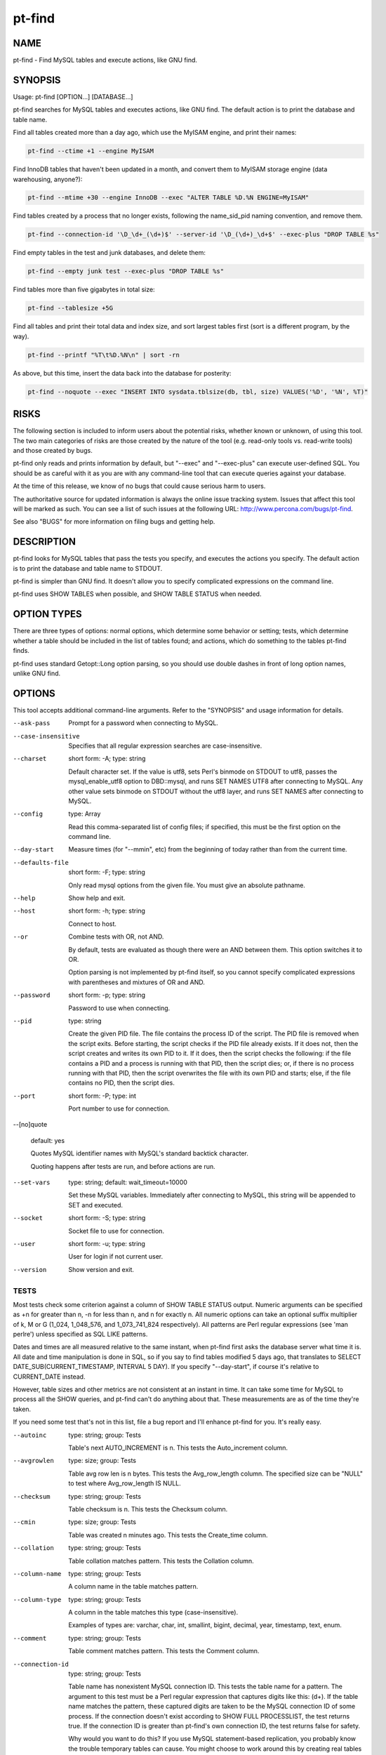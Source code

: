 
#######
pt-find
#######

.. highlight:: perl


****
NAME
****


pt-find - Find MySQL tables and execute actions, like GNU find.


********
SYNOPSIS
********


Usage: pt-find [OPTION...] [DATABASE...]

pt-find searches for MySQL tables and executes actions, like GNU find.  The
default action is to print the database and table name.

Find all tables created more than a day ago, which use the MyISAM engine, and
print their names:


.. code-block:: perl

   pt-find --ctime +1 --engine MyISAM


Find InnoDB tables that haven't been updated in a month, and convert them to
MyISAM storage engine (data warehousing, anyone?):


.. code-block:: perl

   pt-find --mtime +30 --engine InnoDB --exec "ALTER TABLE %D.%N ENGINE=MyISAM"


Find tables created by a process that no longer exists, following the
name_sid_pid naming convention, and remove them.


.. code-block:: perl

   pt-find --connection-id '\D_\d+_(\d+)$' --server-id '\D_(\d+)_\d+$' --exec-plus "DROP TABLE %s"


Find empty tables in the test and junk databases, and delete them:


.. code-block:: perl

   pt-find --empty junk test --exec-plus "DROP TABLE %s"


Find tables more than five gigabytes in total size:


.. code-block:: perl

   pt-find --tablesize +5G


Find all tables and print their total data and index size, and sort largest
tables first (sort is a different program, by the way).


.. code-block:: perl

   pt-find --printf "%T\t%D.%N\n" | sort -rn


As above, but this time, insert the data back into the database for posterity:


.. code-block:: perl

   pt-find --noquote --exec "INSERT INTO sysdata.tblsize(db, tbl, size) VALUES('%D', '%N', %T)"



*****
RISKS
*****


The following section is included to inform users about the potential risks,
whether known or unknown, of using this tool.  The two main categories of risks
are those created by the nature of the tool (e.g. read-only tools vs. read-write
tools) and those created by bugs.

pt-find only reads and prints information by default, but "--exec" and
"--exec-plus" can execute user-defined SQL.  You should be as careful with it
as you are with any command-line tool that can execute queries against your
database.

At the time of this release, we know of no bugs that could cause serious harm to
users.

The authoritative source for updated information is always the online issue
tracking system.  Issues that affect this tool will be marked as such.  You can
see a list of such issues at the following URL:
`http://www.percona.com/bugs/pt-find <http://www.percona.com/bugs/pt-find>`_.

See also "BUGS" for more information on filing bugs and getting help.


***********
DESCRIPTION
***********


pt-find looks for MySQL tables that pass the tests you specify, and executes
the actions you specify.  The default action is to print the database and table
name to STDOUT.

pt-find is simpler than GNU find.  It doesn't allow you to specify
complicated expressions on the command line.

pt-find uses SHOW TABLES when possible, and SHOW TABLE STATUS when needed.


************
OPTION TYPES
************


There are three types of options: normal options, which determine some behavior
or setting; tests, which determine whether a table should be included in the
list of tables found; and actions, which do something to the tables pt-find
finds.

pt-find uses standard Getopt::Long option parsing, so you should use double
dashes in front of long option names, unlike GNU find.


*******
OPTIONS
*******


This tool accepts additional command-line arguments.  Refer to the
"SYNOPSIS" and usage information for details.


--ask-pass
 
 Prompt for a password when connecting to MySQL.
 


--case-insensitive
 
 Specifies that all regular expression searches are case-insensitive.
 


--charset
 
 short form: -A; type: string
 
 Default character set.  If the value is utf8, sets Perl's binmode on
 STDOUT to utf8, passes the mysql_enable_utf8 option to DBD::mysql, and runs SET
 NAMES UTF8 after connecting to MySQL.  Any other value sets binmode on STDOUT
 without the utf8 layer, and runs SET NAMES after connecting to MySQL.
 


--config
 
 type: Array
 
 Read this comma-separated list of config files; if specified, this must be the
 first option on the command line.
 


--day-start
 
 Measure times (for "--mmin", etc) from the beginning of today rather than
 from the current time.
 


--defaults-file
 
 short form: -F; type: string
 
 Only read mysql options from the given file.  You must give an absolute
 pathname.
 


--help
 
 Show help and exit.
 


--host
 
 short form: -h; type: string
 
 Connect to host.
 


--or
 
 Combine tests with OR, not AND.
 
 By default, tests are evaluated as though there were an AND between them.  This
 option switches it to OR.
 
 Option parsing is not implemented by pt-find itself, so you cannot specify
 complicated expressions with parentheses and mixtures of OR and AND.
 


--password
 
 short form: -p; type: string
 
 Password to use when connecting.
 


--pid
 
 type: string
 
 Create the given PID file.  The file contains the process ID of the script.
 The PID file is removed when the script exits.  Before starting, the script
 checks if the PID file already exists.  If it does not, then the script creates
 and writes its own PID to it.  If it does, then the script checks the following:
 if the file contains a PID and a process is running with that PID, then
 the script dies; or, if there is no process running with that PID, then the
 script overwrites the file with its own PID and starts; else, if the file
 contains no PID, then the script dies.
 


--port
 
 short form: -P; type: int
 
 Port number to use for connection.
 


--[no]quote
 
 default: yes
 
 Quotes MySQL identifier names with MySQL's standard backtick character.
 
 Quoting happens after tests are run, and before actions are run.
 


--set-vars
 
 type: string; default: wait_timeout=10000
 
 Set these MySQL variables.  Immediately after connecting to MySQL, this string
 will be appended to SET and executed.
 


--socket
 
 short form: -S; type: string
 
 Socket file to use for connection.
 


--user
 
 short form: -u; type: string
 
 User for login if not current user.
 


--version
 
 Show version and exit.
 


TESTS
=====


Most tests check some criterion against a column of SHOW TABLE STATUS output.
Numeric arguments can be specified as +n for greater than n, -n for less than n,
and n for exactly n.  All numeric options can take an optional suffix multiplier
of k, M or G (1_024, 1_048_576, and 1_073_741_824 respectively).  All patterns
are Perl regular expressions (see 'man perlre') unless specified as SQL LIKE
patterns.

Dates and times are all measured relative to the same instant, when pt-find
first asks the database server what time it is.  All date and time manipulation
is done in SQL, so if you say to find tables modified 5 days ago, that
translates to SELECT DATE_SUB(CURRENT_TIMESTAMP, INTERVAL 5 DAY).  If you
specify "--day-start", if course it's relative to CURRENT_DATE instead.

However, table sizes and other metrics are not consistent at an instant in
time.  It can take some time for MySQL to process all the SHOW queries, and
pt-find can't do anything about that.  These measurements are as of the
time they're taken.

If you need some test that's not in this list, file a bug report and I'll
enhance pt-find for you.  It's really easy.


--autoinc
 
 type: string; group: Tests
 
 Table's next AUTO_INCREMENT is n.  This tests the Auto_increment column.
 


--avgrowlen
 
 type: size; group: Tests
 
 Table avg row len is n bytes.  This tests the Avg_row_length column.
 The specified size can be "NULL" to test where Avg_row_length IS NULL.
 


--checksum
 
 type: string; group: Tests
 
 Table checksum is n.  This tests the Checksum column.
 


--cmin
 
 type: size; group: Tests
 
 Table was created n minutes ago.  This tests the Create_time column.
 


--collation
 
 type: string; group: Tests
 
 Table collation matches pattern.  This tests the Collation column.
 


--column-name
 
 type: string; group: Tests
 
 A column name in the table matches pattern.
 


--column-type
 
 type: string; group: Tests
 
 A column in the table matches this type (case-insensitive).
 
 Examples of types are: varchar, char, int, smallint, bigint, decimal, year,
 timestamp, text, enum.
 


--comment
 
 type: string; group: Tests
 
 Table comment matches pattern.  This tests the Comment column.
 


--connection-id
 
 type: string; group: Tests
 
 Table name has nonexistent MySQL connection ID.  This tests the table name for
 a pattern.  The argument to this test must be a Perl regular expression that
 captures digits like this: (\d+).  If the table name matches the pattern,
 these captured digits are taken to be the MySQL connection ID of some process.
 If the connection doesn't exist according to SHOW FULL PROCESSLIST, the test
 returns true.  If the connection ID is greater than pt-find's own
 connection ID, the test returns false for safety.
 
 Why would you want to do this?  If you use MySQL statement-based replication,
 you probably know the trouble temporary tables can cause.  You might choose to
 work around this by creating real tables with unique names, instead of
 temporary tables.  One way to do this is to append your connection ID to the
 end of the table, thusly: scratch_table_12345.  This assures the table name is
 unique and lets you have a way to find which connection it was associated
 with.  And perhaps most importantly, if the connection no longer exists, you
 can assume the connection died without cleaning up its tables, and this table
 is a candidate for removal.
 
 This is how I manage scratch tables, and that's why I included this test in
 pt-find.
 
 The argument I use to "--connection-id" is "\D_(\d+)$".  That finds tables
 with a series of numbers at the end, preceded by an underscore and some
 non-number character (the latter criterion prevents me from examining tables
 with a date at the end, which people tend to do: baron_scratch_2007_05_07 for
 example).  It's better to keep the scratch tables separate of course.
 
 If you do this, make sure the user pt-find runs as has the PROCESS privilege!
 Otherwise it will only see connections from the same user, and might think some
 tables are ready to remove when they're still in use.  For safety, pt-find
 checks this for you.
 
 See also "--server-id".
 


--createopts
 
 type: string; group: Tests
 
 Table create option matches pattern.  This tests the Create_options column.
 


--ctime
 
 type: size; group: Tests
 
 Table was created n days ago.  This tests the Create_time column.
 


--datafree
 
 type: size; group: Tests
 
 Table has n bytes of free space.  This tests the Data_free column.
 The specified size can be "NULL" to test where Data_free IS NULL.
 


--datasize
 
 type: size; group: Tests
 
 Table data uses n bytes of space.  This tests the Data_length column.
 The specified size can be "NULL" to test where Data_length IS NULL.
 


--dblike
 
 type: string; group: Tests
 
 Database name matches SQL LIKE pattern.
 


--dbregex
 
 type: string; group: Tests
 
 Database name matches this pattern.
 


--empty
 
 group: Tests
 
 Table has no rows.  This tests the Rows column.
 


--engine
 
 type: string; group: Tests
 
 Table storage engine matches this pattern.  This tests the Engine column, or in
 earlier versions of MySQL, the Type column.
 


--function
 
 type: string; group: Tests
 
 Function definition matches pattern.
 


--indexsize
 
 type: size; group: Tests
 
 Table indexes use n bytes of space.  This tests the Index_length column.
 The specified size can be "NULL" to test where Index_length IS NULL.
 


--kmin
 
 type: size; group: Tests
 
 Table was checked n minutes ago.  This tests the Check_time column.
 


--ktime
 
 type: size; group: Tests
 
 Table was checked n days ago.  This tests the Check_time column.
 


--mmin
 
 type: size; group: Tests
 
 Table was last modified n minutes ago.  This tests the Update_time column.
 


--mtime
 
 type: size; group: Tests
 
 Table was last modified n days ago.  This tests the Update_time column.
 


--procedure
 
 type: string; group: Tests
 
 Procedure definition matches pattern.
 


--rowformat
 
 type: string; group: Tests
 
 Table row format matches pattern.  This tests the Row_format column.
 


--rows
 
 type: size; group: Tests
 
 Table has n rows.  This tests the Rows column.
 The specified size can be "NULL" to test where Rows IS NULL.
 


--server-id
 
 type: string; group: Tests
 
 Table name contains the server ID.  If you create temporary tables with the
 naming convention explained in "--connection-id", but also add the server ID of the
 server on which the tables are created, then you can use this pattern match to
 ensure tables are dropped only on the server they're created on.  This prevents
 a table from being accidentally dropped on a slave while it's in use (provided
 that your server IDs are all unique, which they should be for replication to
 work).
 
 For example, on the master (server ID 22) you create a table called
 scratch_table_22_12345.  If you see this table on the slave (server ID 23), you
 might think it can be dropped safely if there's no such connection 12345.  But
 if you also force the name to match the server ID with \ ``--server-id '\D_(\d+)_\d+$'``\ ,
 the table won't be dropped on the slave.
 


--tablesize
 
 type: size; group: Tests
 
 Table uses n bytes of space.  This tests the sum of the Data_length and
 Index_length columns.
 


--tbllike
 
 type: string; group: Tests
 
 Table name matches SQL LIKE pattern.
 


--tblregex
 
 type: string; group: Tests
 
 Table name matches this pattern.
 


--tblversion
 
 type: size; group: Tests
 
 Table version is n.  This tests the Version column.
 


--trigger
 
 type: string; group: Tests
 
 Trigger action statement matches pattern.
 


--trigger-table
 
 type: string; group: Tests
 
 "--trigger" is defined on table matching pattern.
 


--view
 
 type: string; group: Tests
 
 CREATE VIEW matches this pattern.
 



ACTIONS
=======


The "--exec-plus" action happens after everything else, but otherwise actions
happen in an indeterminate order.  If you need determinism, file a bug report
and I'll add this feature.


--exec
 
 type: string; group: Actions
 
 Execute this SQL with each item found.  The SQL can contain escapes and
 formatting directives (see "--printf").
 


--exec-dsn
 
 type: string; group: Actions
 
 Specify a DSN in key-value format to use when executing SQL with "--exec" and
 "--exec-plus".  Any values not specified are inherited from command-line
 arguments.
 


--exec-plus
 
 type: string; group: Actions
 
 Execute this SQL with all items at once.  This option is unlike "--exec".  There
 are no escaping or formatting directives; there is only one special placeholder
 for the list of database and table names, %s.  The list of tables found will be
 joined together with commas and substituted wherever you place %s.
 
 You might use this, for example, to drop all the tables you found:
 
 
 .. code-block:: perl
 
     DROP TABLE %s
 
 
 This is sort of like GNU find's "-exec command {} +" syntax.  Only it's not
 totally cryptic.  And it doesn't require me to write a command-line parser.
 


--print
 
 group: Actions
 
 Print the database and table name, followed by a newline.  This is the default
 action if no other action is specified.
 


--printf
 
 type: string; group: Actions
 
 Print format on the standard output, interpreting '\' escapes and '%'
 directives.  Escapes are backslashed characters, like \n and \t.  Perl
 interprets these, so you can use any escapes Perl knows about.  Directives are
 replaced by %s, and as of this writing, you can't add any special formatting
 instructions, like field widths or alignment (though I'm musing over ways to do
 that).
 
 Here is a list of the directives.  Note that most of them simply come from
 columns of SHOW TABLE STATUS.  If the column is NULL or doesn't exist, you get
 an empty string in the output.  A % character followed by any character not in
 the following list is discarded (but the other character is printed).
 
 
 .. code-block:: perl
 
     CHAR DATA SOURCE        NOTES
     ---- ------------------ ------------------------------------------
     a    Auto_increment
     A    Avg_row_length
     c    Checksum
     C    Create_time
     D    Database           The database name in which the table lives
     d    Data_length
     E    Engine             In older versions of MySQL, this is Type
     F    Data_free
     f    Innodb_free        Parsed from the Comment field
     I    Index_length
     K    Check_time
     L    Collation
     M    Max_data_length
     N    Name
     O    Comment
     P    Create_options
     R    Row_format
     S    Rows
     T    Table_length       Data_length+Index_length
     U    Update_time
     V    Version
 
 




***********
DSN OPTIONS
***********


These DSN options are used to create a DSN.  Each option is given like
\ ``option=value``\ .  The options are case-sensitive, so P and p are not the
same option.  There cannot be whitespace before or after the \ ``=``\  and
if the value contains whitespace it must be quoted.  DSN options are
comma-separated.  See the percona-toolkit manpage for full details.


\* A
 
 dsn: charset; copy: yes
 
 Default character set.
 


\* D
 
 dsn: database; copy: yes
 
 Default database.
 


\* F
 
 dsn: mysql_read_default_file; copy: yes
 
 Only read default options from the given file
 


\* h
 
 dsn: host; copy: yes
 
 Connect to host.
 


\* p
 
 dsn: password; copy: yes
 
 Password to use when connecting.
 


\* P
 
 dsn: port; copy: yes
 
 Port number to use for connection.
 


\* S
 
 dsn: mysql_socket; copy: yes
 
 Socket file to use for connection.
 


\* u
 
 dsn: user; copy: yes
 
 User for login if not current user.
 



***********
ENVIRONMENT
***********


The environment variable \ ``PTDEBUG``\  enables verbose debugging output to STDERR.
To enable debugging and capture all output to a file, run the tool like:


.. code-block:: perl

    PTDEBUG=1 pt-find ... > FILE 2>&1


Be careful: debugging output is voluminous and can generate several megabytes
of output.


*******************
SYSTEM REQUIREMENTS
*******************


You need Perl, DBI, DBD::mysql, and some core packages that ought to be
installed in any reasonably new version of Perl.


****
BUGS
****


For a list of known bugs, see `http://www.percona.com/bugs/pt-find <http://www.percona.com/bugs/pt-find>`_.

Please report bugs at `https://bugs.launchpad.net/percona-toolkit <https://bugs.launchpad.net/percona-toolkit>`_.
Include the following information in your bug report:


\* Complete command-line used to run the tool



\* Tool "--version"



\* MySQL version of all servers involved



\* Output from the tool including STDERR



\* Input files (log/dump/config files, etc.)



If possible, include debugging output by running the tool with \ ``PTDEBUG``\ ;
see "ENVIRONMENT".


***********
DOWNLOADING
***********


Visit `http://www.percona.com/software/percona-toolkit/ <http://www.percona.com/software/percona-toolkit/>`_ to download the
latest release of Percona Toolkit.  Or, get the latest release from the
command line:


.. code-block:: perl

    wget percona.com/get/percona-toolkit.tar.gz
 
    wget percona.com/get/percona-toolkit.rpm
 
    wget percona.com/get/percona-toolkit.deb


You can also get individual tools from the latest release:


.. code-block:: perl

    wget percona.com/get/TOOL


Replace \ ``TOOL``\  with the name of any tool.


*******
AUTHORS
*******


Baron Schwartz


*********************
ABOUT PERCONA TOOLKIT
*********************


This tool is part of Percona Toolkit, a collection of advanced command-line
tools developed by Percona for MySQL support and consulting.  Percona Toolkit
was forked from two projects in June, 2011: Maatkit and Aspersa.  Those
projects were created by Baron Schwartz and developed primarily by him and
Daniel Nichter, both of whom are employed by Percona.  Visit
`http://www.percona.com/software/ <http://www.percona.com/software/>`_ for more software developed by Percona.


********************************
COPYRIGHT, LICENSE, AND WARRANTY
********************************


This program is copyright 2007-2011 Baron Schwartz, 2011 Percona Inc.
Feedback and improvements are welcome.

THIS PROGRAM IS PROVIDED "AS IS" AND WITHOUT ANY EXPRESS OR IMPLIED
WARRANTIES, INCLUDING, WITHOUT LIMITATION, THE IMPLIED WARRANTIES OF
MERCHANTABILITY AND FITNESS FOR A PARTICULAR PURPOSE.

This program is free software; you can redistribute it and/or modify it under
the terms of the GNU General Public License as published by the Free Software
Foundation, version 2; OR the Perl Artistic License.  On UNIX and similar
systems, you can issue \`man perlgpl' or \`man perlartistic' to read these
licenses.

You should have received a copy of the GNU General Public License along with
this program; if not, write to the Free Software Foundation, Inc., 59 Temple
Place, Suite 330, Boston, MA  02111-1307  USA.


*******
VERSION
*******


Percona Toolkit v1.0.0 released 2011-08-01

